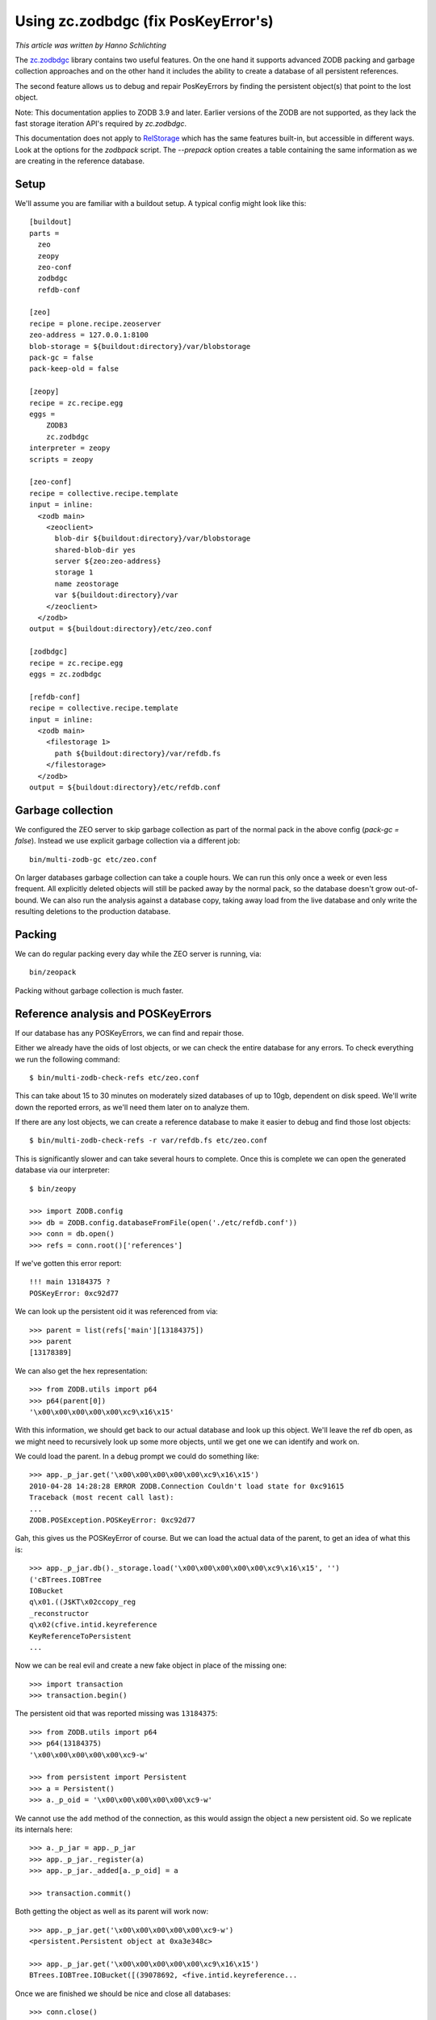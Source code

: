Using zc.zodbdgc (fix PosKeyError's)
====================================

*This article was written by Hanno Schlichting*

The `zc.zodbdgc <http://pypi.python.org/pypi/zc.zodbdgc>`_ library contains two
useful features. On the one hand it supports advanced ZODB packing and garbage
collection approaches and on the other hand it includes the ability to create a
database of all persistent references.

The second feature allows us to debug and repair PosKeyErrors by finding the
persistent object(s) that point to the lost object.

Note: This documentation applies to ZODB 3.9 and later. Earlier versions of the
ZODB are not supported, as they lack the fast storage iteration API's required
by `zc.zodbdgc`.

This documentation does not apply to
`RelStorage <http://pypi.python.org/pypi/RelStorage>`_ which has the same
features built-in, but accessible in different ways. Look at the options for
the `zodbpack` script. The `--prepack` option creates a table containing the
same information as we are creating in the reference database.

Setup
-----

We'll assume you are familiar with a buildout setup. A typical config might
look like this::

  [buildout]
  parts =
    zeo
    zeopy
    zeo-conf
    zodbdgc
    refdb-conf

  [zeo]
  recipe = plone.recipe.zeoserver
  zeo-address = 127.0.0.1:8100
  blob-storage = ${buildout:directory}/var/blobstorage
  pack-gc = false
  pack-keep-old = false

  [zeopy]
  recipe = zc.recipe.egg
  eggs =
      ZODB3
      zc.zodbdgc
  interpreter = zeopy
  scripts = zeopy

  [zeo-conf]
  recipe = collective.recipe.template
  input = inline:
    <zodb main>
      <zeoclient>
        blob-dir ${buildout:directory}/var/blobstorage
        shared-blob-dir yes
        server ${zeo:zeo-address}
        storage 1
        name zeostorage
        var ${buildout:directory}/var
      </zeoclient>
    </zodb>
  output = ${buildout:directory}/etc/zeo.conf

  [zodbdgc]
  recipe = zc.recipe.egg
  eggs = zc.zodbdgc

  [refdb-conf]
  recipe = collective.recipe.template
  input = inline:
    <zodb main>
      <filestorage 1>
        path ${buildout:directory}/var/refdb.fs
      </filestorage>
    </zodb>
  output = ${buildout:directory}/etc/refdb.conf


Garbage collection
------------------

We configured the ZEO server to skip garbage collection as part of the normal
pack in the above config (`pack-gc = false`). Instead we use explicit garbage
collection via a different job::

  bin/multi-zodb-gc etc/zeo.conf

On larger databases garbage collection can take a couple hours. We can run this
only once a week or even less frequent. All explicitly deleted objects will
still be packed away by the normal pack, so the database doesn't grow
out-of-bound. We can also run the analysis against a database copy, taking away
load from the live database and only write the resulting deletions to the
production database.


Packing
-------

We can do regular packing every day while the ZEO server is running, via::

  bin/zeopack

Packing without garbage collection is much faster.


Reference analysis and POSKeyErrors
-----------------------------------

If our database has any POSKeyErrors, we can find and repair those.

Either we already have the oids of lost objects, or we can check the entire
database for any errors. To check everything we run the following command::

  $ bin/multi-zodb-check-refs etc/zeo.conf

This can take about 15 to 30 minutes on moderately sized databases of up to
10gb, dependent on disk speed. We'll write down the reported errors, as we'll
need them later on to analyze them.

If there are any lost objects, we can create a reference database to make it
easier to debug and find those lost objects::

  $ bin/multi-zodb-check-refs -r var/refdb.fs etc/zeo.conf

This is significantly slower and can take several hours to complete. Once this
is complete we can open the generated database via our interpreter::

  $ bin/zeopy

  >>> import ZODB.config
  >>> db = ZODB.config.databaseFromFile(open('./etc/refdb.conf'))
  >>> conn = db.open()
  >>> refs = conn.root()['references']

If we've gotten this error report::

  !!! main 13184375 ?
  POSKeyError: 0xc92d77

We can look up the persistent oid it was referenced from via::

  >>> parent = list(refs['main'][13184375])
  >>> parent
  [13178389]

We can also get the hex representation::

  >>> from ZODB.utils import p64
  >>> p64(parent[0])
  '\x00\x00\x00\x00\x00\xc9\x16\x15'

With this information, we should get back to our actual database and look
up this object. We'll leave the ref db open, as we might need to recursively
look up some more objects, until we get one we can identify and work on.

We could load the parent. In a debug prompt we could do something like::

  >>> app._p_jar.get('\x00\x00\x00\x00\x00\xc9\x16\x15')
  2010-04-28 14:28:28 ERROR ZODB.Connection Couldn't load state for 0xc91615
  Traceback (most recent call last):
  ...
  ZODB.POSException.POSKeyError: 0xc92d77

Gah, this gives us the POSKeyError of course. But we can load the actual data
of the parent, to get an idea of what this is::

  >>> app._p_jar.db()._storage.load('\x00\x00\x00\x00\x00\xc9\x16\x15', '')
  ('cBTrees.IOBTree
  IOBucket
  q\x01.((J$KT\x02ccopy_reg
  _reconstructor
  q\x02(cfive.intid.keyreference
  KeyReferenceToPersistent
  ...

Now we can be real evil and create a new fake object in place of the missing
one::

  >>> import transaction
  >>> transaction.begin()

The persistent oid that was reported missing was ``13184375``::

  >>> from ZODB.utils import p64
  >>> p64(13184375)
  '\x00\x00\x00\x00\x00\xc9-w'

  >>> from persistent import Persistent
  >>> a = Persistent()
  >>> a._p_oid = '\x00\x00\x00\x00\x00\xc9-w'

We cannot use the ``add`` method of the connection, as this would assign the
object a new persistent oid. So we replicate its internals here::

  >>> a._p_jar = app._p_jar
  >>> app._p_jar._register(a)
  >>> app._p_jar._added[a._p_oid] = a

  >>> transaction.commit()

Both getting the object as well as its parent will work now::

  >>> app._p_jar.get('\x00\x00\x00\x00\x00\xc9-w')
  <persistent.Persistent object at 0xa3e348c>

  >>> app._p_jar.get('\x00\x00\x00\x00\x00\xc9\x16\x15')
  BTrees.IOBTree.IOBucket([(39078692, <five.intid.keyreference...

Once we are finished we should be nice and close all databases::

  >>> conn.close()
  >>> db.close()

Depending on the class of object that went missing, we might need to use a
different persistent class, like a persistent mapping or a BTree bucket.

In general it's best to remove the parent object and thus our fake object from
the database and rebuild the data structure again via the proper application
level API's.
